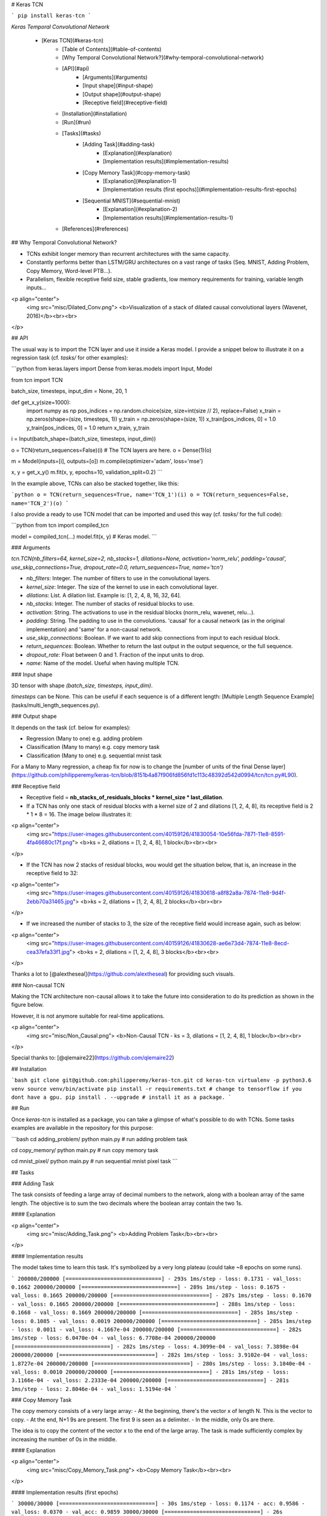 # Keras TCN

```
pip install keras-tcn
```

*Keras Temporal Convolutional Network*

   * [Keras TCN](#keras-tcn)
      * [Table of Contents](#table-of-contents)
      * [Why Temporal Convolutional Network?](#why-temporal-convolutional-network)
      * [API](#api)
         * [Arguments](#arguments)
         * [Input shape](#input-shape)
         * [Output shape](#output-shape)
         * [Receptive field](#receptive-field)
      * [Installation](#installation)
      * [Run](#run)
      * [Tasks](#tasks)
         * [Adding Task](#adding-task)
            * [Explanation](#explanation)
            * [Implementation results](#implementation-results)
         * [Copy Memory Task](#copy-memory-task)
            * [Explanation](#explanation-1)
            * [Implementation results (first epochs)](#implementation-results-first-epochs)
         * [Sequential MNIST](#sequential-mnist)
            * [Explanation](#explanation-2)
            * [Implementation results](#implementation-results-1)
      * [References](#references)


## Why Temporal Convolutional Network?

- TCNs exhibit longer memory than recurrent architectures with the same capacity.
- Constantly performs better than LSTM/GRU architectures on a vast range of tasks (Seq. MNIST, Adding Problem, Copy Memory, Word-level PTB...).
- Parallelism, flexible receptive field size, stable gradients, low memory requirements for training, variable length inputs...

<p align="center">
  <img src="misc/Dilated_Conv.png">
  <b>Visualization of a stack of dilated causal convolutional layers (Wavenet, 2016)</b><br><br>
</p>

## API

The usual way is to import the TCN layer and use it inside a Keras model. I provide a snippet below to illustrate it on a regression task (cf. `tasks/` for other examples):

```python
from keras.layers import Dense
from keras.models import Input, Model

from tcn import TCN

batch_size, timesteps, input_dim = None, 20, 1


def get_x_y(size=1000):
    import numpy as np
    pos_indices = np.random.choice(size, size=int(size // 2), replace=False)
    x_train = np.zeros(shape=(size, timesteps, 1))
    y_train = np.zeros(shape=(size, 1))
    x_train[pos_indices, 0] = 1.0
    y_train[pos_indices, 0] = 1.0
    return x_train, y_train


i = Input(batch_shape=(batch_size, timesteps, input_dim))

o = TCN(return_sequences=False)(i)  # The TCN layers are here.
o = Dense(1)(o)

m = Model(inputs=[i], outputs=[o])
m.compile(optimizer='adam', loss='mse')

x, y = get_x_y()
m.fit(x, y, epochs=10, validation_split=0.2)
```

In the example above, TCNs can also be stacked together, like this:

```python
o = TCN(return_sequences=True, name='TCN_1')(i)
o = TCN(return_sequences=False, name='TCN_2')(o)
```

I also provide a ready to use TCN model that can be imported and used this way (cf. `tasks/` for the full code):

```python
from tcn import compiled_tcn

model = compiled_tcn(...)
model.fit(x, y) # Keras model.
```

### Arguments

`tcn.TCN(nb_filters=64, kernel_size=2, nb_stacks=1, dilations=None, activation='norm_relu', padding='causal', use_skip_connections=True, dropout_rate=0.0, return_sequences=True, name='tcn')`

- `nb_filters`: Integer. The number of filters to use in the convolutional layers.
- `kernel_size`: Integer. The size of the kernel to use in each convolutional layer.
- `dilations`: List. A dilation list. Example is: [1, 2, 4, 8, 16, 32, 64].
- `nb_stacks`: Integer. The number of stacks of residual blocks to use.
- `activation`: String. The activations to use in the residual blocks (norm_relu, wavenet, relu...).
- `padding`: String. The padding to use in the convolutions. 'causal' for a causal network (as in the original implementation) and 'same' for a non-causal network.
- `use_skip_connections`: Boolean. If we want to add skip connections from input to each residual block.
- `return_sequences`: Boolean. Whether to return the last output in the output sequence, or the full sequence.
- `dropout_rate`: Float between 0 and 1. Fraction of the input units to drop.
- `name`: Name of the model. Useful when having multiple TCN.

### Input shape

3D tensor with shape `(batch_size, timesteps, input_dim)`.

`timesteps` can be None. This can be useful if each sequence is of a different length: [Multiple Length Sequence Example](tasks/multi_length_sequences.py).

### Output shape

It depends on the task (cf. below for examples):

- Regression (Many to one) e.g. adding problem
- Classification (Many to many) e.g. copy memory task
- Classification (Many to one) e.g. sequential mnist task

For a Many to Many regression, a cheap fix for now is to change the [number of units of the final Dense layer](https://github.com/philipperemy/keras-tcn/blob/8151b4a87f906fd856fd1c113c48392d542d0994/tcn/tcn.py#L90).

### Receptive field

- Receptive field = **nb_stacks_of_residuals_blocks * kernel_size * last_dilation**.
- If a TCN has only one stack of residual blocks with a kernel size of 2 and dilations [1, 2, 4, 8], its receptive field is 2 * 1 * 8 = 16. The image below illustrates it:

<p align="center">
  <img src="https://user-images.githubusercontent.com/40159126/41830054-10e56fda-7871-11e8-8591-4fa46680c17f.png">
  <b>ks = 2, dilations = [1, 2, 4, 8], 1 block</b><br><br>
</p>

- If the TCN has now 2 stacks of residual blocks, wou would get the situation below, that is, an increase in the receptive field to 32:

<p align="center">
  <img src="https://user-images.githubusercontent.com/40159126/41830618-a8f82a8a-7874-11e8-9d4f-2ebb70a31465.jpg">
  <b>ks = 2, dilations = [1, 2, 4, 8], 2 blocks</b><br><br>
</p>


- If we increased the number of stacks to 3, the size of the receptive field would increase again, such as below:

<p align="center">
  <img src="https://user-images.githubusercontent.com/40159126/41830628-ae6e73d4-7874-11e8-8ecd-cea37efa33f1.jpg">
  <b>ks = 2, dilations = [1, 2, 4, 8], 3 blocks</b><br><br>
</p>

Thanks a lot to [@alextheseal](https://github.com/alextheseal) for providing such visuals.

### Non-causal TCN

Making the TCN architecture non-causal allows it to take the future into consideration to do its prediction as shown in the figure below.

However, it is not anymore suitable for real-time applications.

<p align="center">
  <img src="misc/Non_Causal.png">
  <b>Non-Causal TCN - ks = 3, dilations = [1, 2, 4, 8], 1 block</b><br><br>
</p>

Special thanks to: [@qlemaire22](https://github.com/qlemaire22)

## Installation

```bash
git clone git@github.com:philipperemy/keras-tcn.git
cd keras-tcn
virtualenv -p python3.6 venv
source venv/bin/activate
pip install -r requirements.txt # change to tensorflow if you dont have a gpu.
pip install . --upgrade # install it as a package.
```

## Run

Once `keras-tcn` is installed as a package, you can take a glimpse of what's possible to do with TCNs. Some tasks examples are  available in the repository for this purpose:

```bash
cd adding_problem/
python main.py # run adding problem task

cd copy_memory/
python main.py # run copy memory task

cd mnist_pixel/
python main.py # run sequential mnist pixel task
```

## Tasks

### Adding Task

The task consists of feeding a large array of decimal numbers to the network, along with a boolean array of the same length. The objective is to sum the two decimals where the boolean array contain the two 1s.

#### Explanation

<p align="center">
  <img src="misc/Adding_Task.png">
  <b>Adding Problem Task</b><br><br>
</p>

#### Implementation results

The model takes time to learn this task. It's symbolized by a very long plateau (could take ~8 epochs on some runs).

```
200000/200000 [==============================] - 293s 1ms/step - loss: 0.1731 - val_loss: 0.1662
200000/200000 [==============================] - 289s 1ms/step - loss: 0.1675 - val_loss: 0.1665
200000/200000 [==============================] - 287s 1ms/step - loss: 0.1670 - val_loss: 0.1665
200000/200000 [==============================] - 288s 1ms/step - loss: 0.1668 - val_loss: 0.1669
200000/200000 [==============================] - 285s 1ms/step - loss: 0.1085 - val_loss: 0.0019
200000/200000 [==============================] - 285s 1ms/step - loss: 0.0011 - val_loss: 4.1667e-04
200000/200000 [==============================] - 282s 1ms/step - loss: 6.0470e-04 - val_loss: 6.7708e-04
200000/200000 [==============================] - 282s 1ms/step - loss: 4.3099e-04 - val_loss: 7.3898e-04
200000/200000 [==============================] - 282s 1ms/step - loss: 3.9102e-04 - val_loss: 1.8727e-04
200000/200000 [==============================] - 280s 1ms/step - loss: 3.1040e-04 - val_loss: 0.0010
200000/200000 [==============================] - 281s 1ms/step - loss: 3.1166e-04 - val_loss: 2.2333e-04
200000/200000 [==============================] - 281s 1ms/step - loss: 2.8046e-04 - val_loss: 1.5194e-04
```

### Copy Memory Task

The copy memory consists of a very large array:
- At the beginning, there's the vector x of length N. This is the vector to copy.
- At the end, N+1 9s are present. The first 9 is seen as a delimiter.
- In the middle, only 0s are there.

The idea is to copy the content of the vector x to the end of the large array. The task is made sufficiently complex by increasing the number of 0s in the middle.

#### Explanation

<p align="center">
  <img src="misc/Copy_Memory_Task.png">
  <b>Copy Memory Task</b><br><br>
</p>

#### Implementation results (first epochs)

```
30000/30000 [==============================] - 30s 1ms/step - loss: 0.1174 - acc: 0.9586 - val_loss: 0.0370 - val_acc: 0.9859
30000/30000 [==============================] - 26s 874us/step - loss: 0.0367 - acc: 0.9859 - val_loss: 0.0363 - val_acc: 0.9859
30000/30000 [==============================] - 26s 852us/step - loss: 0.0361 - acc: 0.9859 - val_loss: 0.0358 - val_acc: 0.9859
30000/30000 [==============================] - 26s 872us/step - loss: 0.0355 - acc: 0.9859 - val_loss: 0.0349 - val_acc: 0.9859
30000/30000 [==============================] - 25s 850us/step - loss: 0.0339 - acc: 0.9864 - val_loss: 0.0291 - val_acc: 0.9881
30000/30000 [==============================] - 26s 856us/step - loss: 0.0235 - acc: 0.9896 - val_loss: 0.0159 - val_acc: 0.9944
30000/30000 [==============================] - 26s 872us/step - loss: 0.0169 - acc: 0.9929 - val_loss: 0.0125 - val_acc: 0.9966
```

### Sequential MNIST

#### Explanation

The idea here is to consider MNIST images as 1-D sequences and feed them to the network. This task is particularly hard because sequences are 28*28 = 784 elements. In order to classify correctly, the network has to remember all the sequence. Usual LSTM are unable to perform well on this task.

<p align="center">
  <img src="misc/Sequential_MNIST_Task.png">
  <b>Sequential MNIST</b><br><br>
</p>

#### Implementation results

```
60000/60000 [==============================] - 118s 2ms/step - loss: 0.2348 - acc: 0.9265 - val_loss: 0.1308 - val_acc: 0.9579
60000/60000 [==============================] - 116s 2ms/step - loss: 0.0973 - acc: 0.9698 - val_loss: 0.0645 - val_acc: 0.9798
[...]
60000/60000 [==============================] - 112s 2ms/step - loss: 0.0075 - acc: 0.9978 - val_loss: 0.0547 - val_acc: 0.9894
60000/60000 [==============================] - 111s 2ms/step - loss: 0.0093 - acc: 0.9968 - val_loss: 0.0585 - val_acc: 0.9895
```


## References
- https://github.com/locuslab/TCN/ (TCN for Pytorch)
- https://arxiv.org/pdf/1803.01271.pdf (An Empirical Evaluation of Generic Convolutional and Recurrent Networks
for Sequence Modeling)
- https://arxiv.org/pdf/1609.03499.pdf (Original Wavenet paper)

### Repo views (since 2018/10/30)
[![HitCount](http://hits.dwyl.io/philipperemy/keras-tcn.svg)](http://hits.dwyl.io/philipperemy/keras-tcn)


